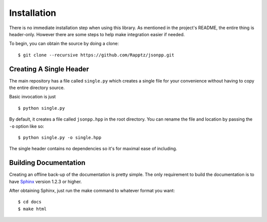 .. _doc-install:

Installation
==============

There is no immediate installation step when using this library. As mentioned in
the project's README, the entire thing is header-only. However there are some steps
to help make integration easier if needed.

To begin, you can obtain the source by doing a clone: ::

    $ git clone --recursive https://github.com/Rapptz/jsonpp.git

.. _doc_single_header:

Creating A Single Header
---------------------------

The main repository has a file called ``single.py`` which creates a single file for your convenience without having to copy the entire directory source.

Basic invocation is just ::

    $ python single.py

By default, it creates a file called ``jsonpp.hpp`` in the root directory. You can rename the file and location by passing the ``-o`` option like so: ::

    $ python single.py -o single.hpp


The single header contains no dependencies so it's for maximal ease of including.

.. _doc_make_docs:

Building Documentation
------------------------

Creating an offline back-up of the documentation is pretty simple. The only requirement to build the
documentation is to have `Sphinx <http://sphinx-doc.org/>`_ version 1.2.3 or higher.

After obtaining Sphinx, just run the make command to whatever format you want: ::

    $ cd docs
    $ make html

